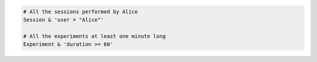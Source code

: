 
.. code-block:: python

  # All the sessions performed by Alice
  Session & 'user = "Alice"'

  # All the experiments at least one minute long
  Experiment & 'duration >= 60'
